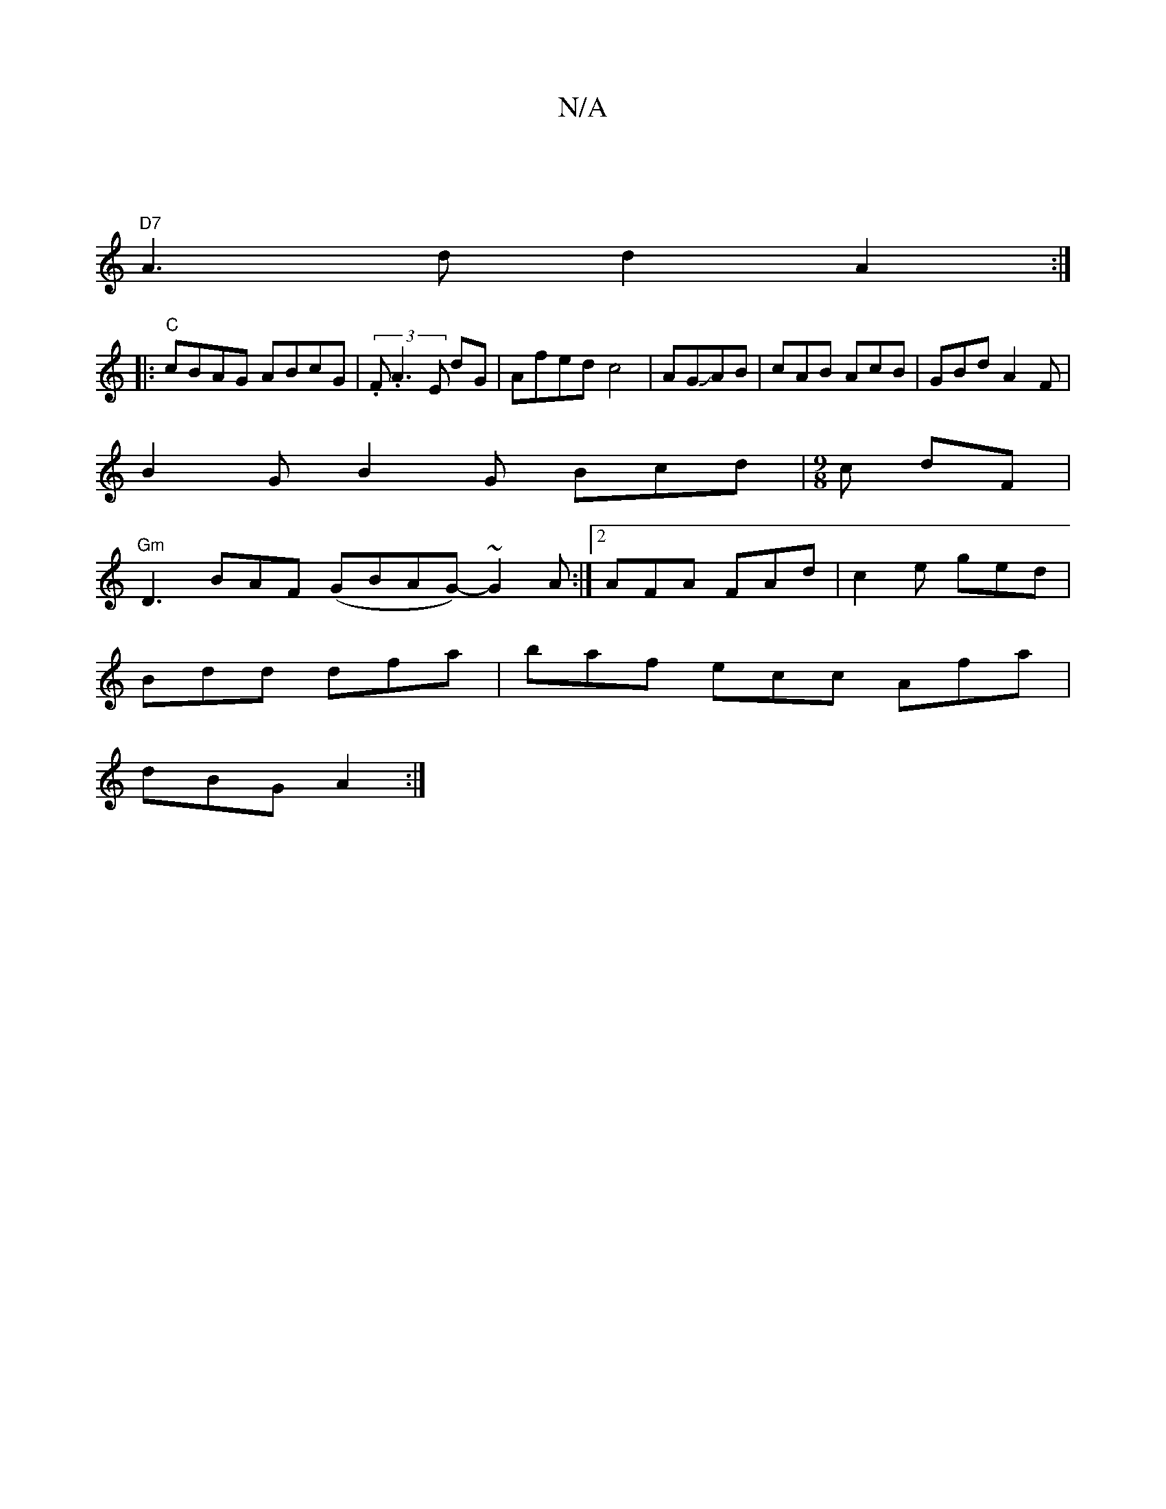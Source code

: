 X:1
T:N/A
M:4/4
R:N/A
K:Cmajor
 |
"D7"A3d d2 A2:|
|:"C"cBAG ABcG |(3.F.A3 E dG|Afedc4|AGJAB|cAB AcB|GBd A2F|
B2G B2G Bcd|[M:9/8]c dF|
"Gm" D3BAF (GBAG-)~G2 A:|2 AFA FAd|c2e ged|
Bdd dfa|baf ecc Afa|
dBG A2:|

|: E |DED d2d|2AB ded 